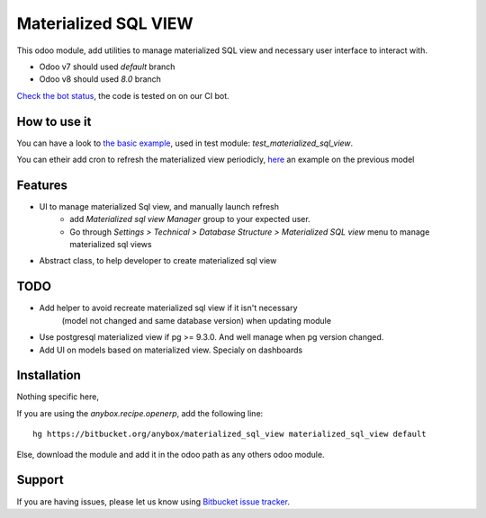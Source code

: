 =====================
Materialized SQL VIEW
=====================

This odoo module, add utilities to manage materialized SQL view
and necessary user interface to interact with.

* Odoo v7 should used `default` branch
* Odoo v8 should used `8.0` branch

`Check the bot status
<https://buildbot.anybox.fr/waterfall?category=pv-lead&category=pv-lead&category=pv-lead&reload=60>`_,
the code is tested on on our CI bot.

How to use it
-------------

You can have a look to `the basic example
<https://bitbucket.org/anybox/materialized_sql_view/src/default/test_materialized_sql_view/model/model_test_using_sql_mat_view.py>`_,
used in test module: `test_materialized_sql_view`.

You can etheir add cron to refresh the materialized view periodicly, 
`here <https://bitbucket.org/anybox/materialized_sql_view/src/default/test_materialized_sql_view/data/ir_cron.xml>`_ 
an example on the previous model


Features
--------

* UI to manage materialized Sql view, and manually launch refresh
    - add `Materialized sql view Manager` group to your expected user.
    - Go through `Settings > Technical > Database Structure > Materialized SQL view`
      menu to manage materialized sql views
* Abstract class, to help developer to create materialized sql view


TODO
----

* Add helper to avoid recreate materialized sql view if it isn't necessary
   (model not changed and same database version) when updating module
* Use postgresql materialized view if pg >= 9.3.0. And well manage when pg version changed.
* Add UI on models based on materialized view. Specialy on dashboards


Installation
------------

Nothing specific here,

If you are using the `anybox.recipe.openerp`, add the following line::

     hg https://bitbucket.org/anybox/materialized_sql_view materialized_sql_view default


Else, download the module and add it in the odoo path as any others odoo module.

Support
-------

If you are having issues, please let us know using `Bitbucket issue tracker
<https://bitbucket.org/anybox/materialized_sql_view/issues?status=new&status=open>`_.
